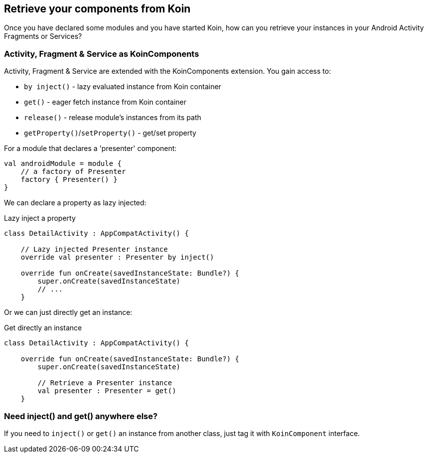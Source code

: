 == Retrieve your components from Koin

Once you have declared some modules and you have started Koin, how can you retrieve your instances in your
Android Activity Fragments or Services?

=== Activity, Fragment & Service as KoinComponents

Activity, Fragment & Service are extended with the KoinComponents extension. You gain access to:

* `by inject()` - lazy evaluated instance from Koin container
* `get()` - eager fetch instance from Koin container
* `release()` - release module's instances from its path
* `getProperty()`/`setProperty()` - get/set property

For a module that declares a 'presenter' component:

[source,kotlin]
----
val androidModule = module {
    // a factory of Presenter
    factory { Presenter() }
}
----

We can declare a property as lazy injected:

.Lazy inject a property
[source,kotlin]
----
class DetailActivity : AppCompatActivity() {

    // Lazy injected Presenter instance
    override val presenter : Presenter by inject()

    override fun onCreate(savedInstanceState: Bundle?) {
        super.onCreate(savedInstanceState)
        // ...
    }
----

Or we can just directly get an instance:

.Get directly an instance
[source,kotlin]
----
class DetailActivity : AppCompatActivity() {

    override fun onCreate(savedInstanceState: Bundle?) {
        super.onCreate(savedInstanceState)

        // Retrieve a Presenter instance
        val presenter : Presenter = get()
    }
----

=== Need inject() and get() anywhere else?

If you need to `inject()` or `get()` an instance from another class, just tag it with `KoinComponent` interface.


